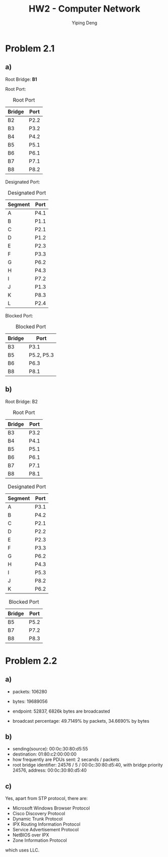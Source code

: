 #+TITLE: HW2 - Computer Network
#+AUTHOR: Yiping Deng
#+LATEX_HEADER: \usepackage{float}
#+BIND: org-latex-prefer-user-labels t
#+ATTR_LATEX: :environment tabularx :placement [H] :center t :width \linewidth

* Problem 2.1
** a)
Root Bridge: *B1*

Root Port:
#+CAPTION: Root Port
| Bridge | Port |
|--------+------|
| B2     | P2.2 |
| B3     | P3.2 |
| B4     | P4.2 |
| B5     | P5.1 |
| B6     | P6.1 |
| B7     | P7.1 |
| B8     | P8.2 |


Designated Port:
#+CAPTION: Designated Port
| Segment | Port |
|---------+------|
| A       | P4.1 |
| B       | P1.1 |
| C       | P2.1 |
| D       | P1.2 |
| E       | P2.3 |
| F       | P3.3 |
| G       | P6.2 |
| H       | P4.3 |
| I       | P7.2 |
| J       | P1.3 |
| K       | P8.3 |
| L       | P2.4 |


Blocked Port:
#+CAPTION: Blocked Port
| Bridge | Port       |
|--------+------------|
| B3     | P3.1       |
| B5     | P5.2, P5.3 |
| B6     | P6.3       |
| B8     | P8.1       |

** b)
Root Bridge: B2
#+CAPTION: Root Port
| Bridge | Port |
|--------+------|
| B3     | P3.2 |
| B4     | P4.1 |
| B5     | P5.1 |
| B6     | P6.1 |
| B7     | P7.1 |
| B8     | P8.1 |

#+CAPTION: Designated Port
| Segment | Port |
|---------+------|
| A       | P3.1 |
| B       | P4.2 |
| C       | P2.1 |
| D       | P2.2 |
| E       | P2.3 |
| F       | P3.3 |
| G       | P6.2 |
| H       | P4.3 |
| I       | P5.3 |
| J       | P8.2 |
| K       | P6.2 |

#+CAPTION: Blocked Port
| Bridge | Port |
|--------+------|
| B5     | P5.2 |
| B7     | P7.2 |
| B8     | P8.3 |

* Problem 2.2
** a)
- packets: 106280
- bytes: 19689056

- endpoint: 52837, 6826k bytes are broadcasted
- broadcast percentage: 49.7149% by packets, 34.6690% by bytes
** b) 
- sending(source): 00:0c:30:80:d5:55
- destination: 01:80:c2:00:00:00
- how frequently are PDUs sent: 2 secands / packets
- root bridge identifier: 24576 / 5 / 00:0c:30:80:d5:40, with bridge priority 24576, address: 00:0c:30:80:d5:40
** c)
Yes, apart from STP protocol, there are:
- Microsoft Windows Browser Protocol
- Cisco Discovery Protocol
- Dynamic Trunk Protocol
- IPX Routing Information Protocol
- Service Advertisement Protocol
- NetBIOS over IPX
- Zone Information Protocol
which uses LLC.
